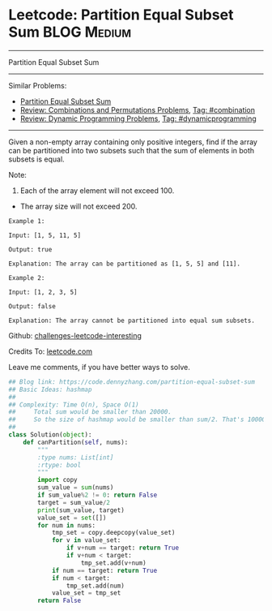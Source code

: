 * Leetcode: Partition Equal Subset Sum                          :BLOG:Medium:
#+STARTUP: showeverything
#+OPTIONS: toc:nil \n:t ^:nil creator:nil d:nil
:PROPERTIES:
:type:     dynamicprogramming, classic, combination
:END:
---------------------------------------------------------------------
Partition Equal Subset Sum
---------------------------------------------------------------------
Similar Problems:
- [[https://code.dennyzhang.com/partition-equal-subset-sum][Partition Equal Subset Sum]]
- [[https://code.dennyzhang.com/review-combination][Review: Combinations and Permutations Problems]], [[https://code.dennyzhang.com/tag/combination][Tag: #combination]]
- [[https://code.dennyzhang.com/review-dynamicprogramming][Review: Dynamic Programming Problems]], [[https://code.dennyzhang.com/tag/dynamicprogramming][Tag: #dynamicprogramming]]
---------------------------------------------------------------------
Given a non-empty array containing only positive integers, find if the array can be partitioned into two subsets such that the sum of elements in both subsets is equal.

Note:
1. Each of the array element will not exceed 100.
- The array size will not exceed 200.

#+BEGIN_EXAMPLE
Example 1:

Input: [1, 5, 11, 5]

Output: true

Explanation: The array can be partitioned as [1, 5, 5] and [11].
#+END_EXAMPLE

#+BEGIN_EXAMPLE
Example 2:

Input: [1, 2, 3, 5]

Output: false

Explanation: The array cannot be partitioned into equal sum subsets.
#+END_EXAMPLE

Github: [[url-external:https://github.com/DennyZhang/challenges-leetcode-interesting/tree/master/partition-equal-subset-sum][challenges-leetcode-interesting]]

Credits To: [[url-external:https://leetcode.com/problems/partition-equal-subset-sum/description/][leetcode.com]]

Leave me comments, if you have better ways to solve.

#+BEGIN_SRC python
## Blog link: https://code.dennyzhang.com/partition-equal-subset-sum
## Basic Ideas: hashmap
##
## Complexity: Time O(n), Space O(1)
##     Total sum would be smaller than 20000.
##     So the size of hashmap would be smaller than sum/2. That's 10000
##
class Solution(object):
    def canPartition(self, nums):
        """
        :type nums: List[int]
        :rtype: bool
        """
        import copy
        sum_value = sum(nums)
        if sum_value%2 != 0: return False
        target = sum_value/2
        print(sum_value, target)
        value_set = set([])
        for num in nums:
            tmp_set = copy.deepcopy(value_set)
            for v in value_set:
                if v+num == target: return True
                if v+num < target:
                    tmp_set.add(v+num)
            if num == target: return True
            if num < target:
                tmp_set.add(num)
            value_set = tmp_set
        return False
#+END_SRC

